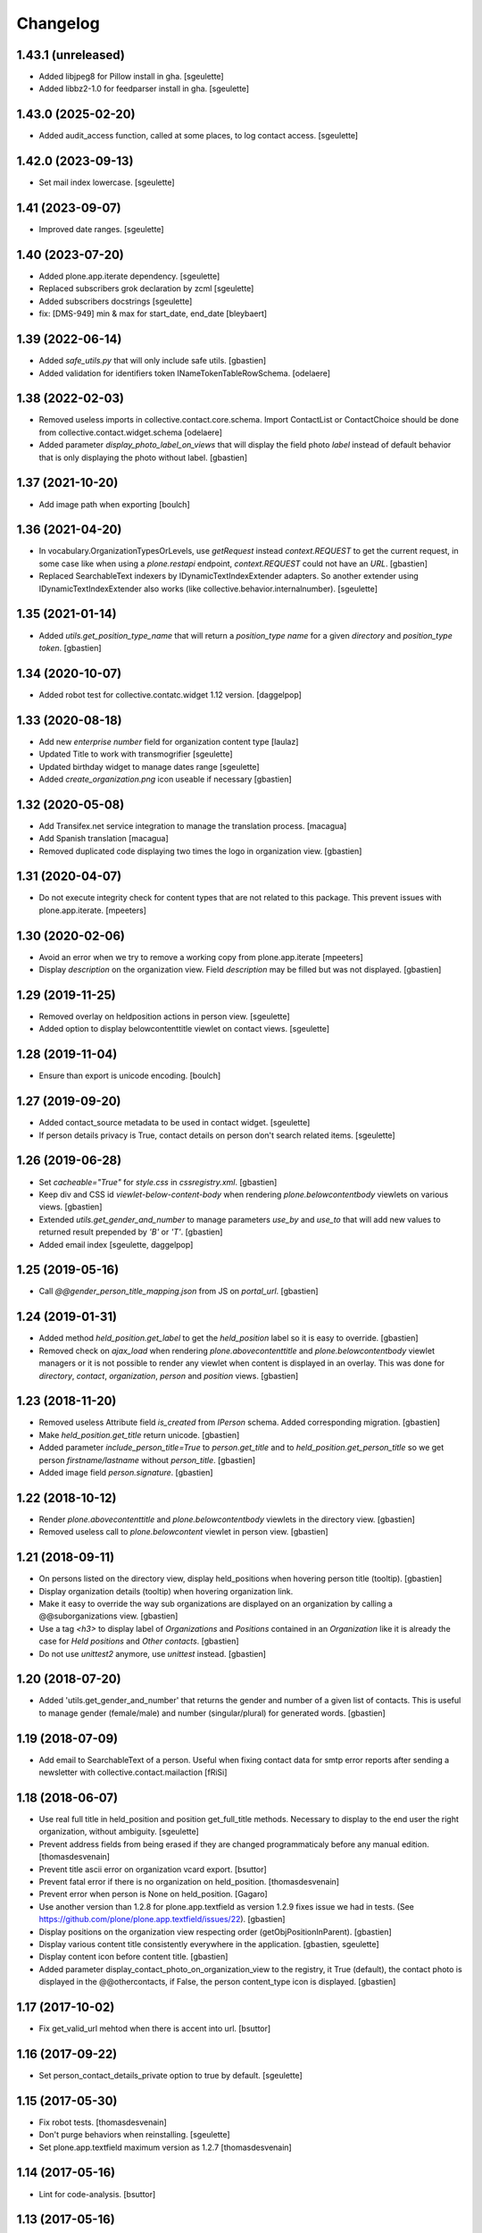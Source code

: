 Changelog
=========

1.43.1 (unreleased)
-------------------

- Added libjpeg8 for Pillow install in gha.
  [sgeulette]
- Added libbz2-1.0 for feedparser install in gha.
  [sgeulette]

1.43.0 (2025-02-20)
-------------------

- Added audit_access function, called at some places, to log contact access.
  [sgeulette]

1.42.0 (2023-09-13)
-------------------

- Set mail index lowercase.
  [sgeulette]

1.41 (2023-09-07)
-----------------

- Improved date ranges.
  [sgeulette]

1.40 (2023-07-20)
-----------------

- Added plone.app.iterate dependency.
  [sgeulette]
- Replaced subscribers grok declaration by zcml
  [sgeulette]
- Added subscribers docstrings
  [sgeulette]
- fix: [DMS-949] min & max for start_date, end_date
  [bleybaert]

1.39 (2022-06-14)
-----------------

- Added `safe_utils.py` that will only include safe utils.
  [gbastien]
- Added validation for identifiers token INameTokenTableRowSchema.
  [odelaere]

1.38 (2022-02-03)
-----------------

- Removed useless imports in collective.contact.core.schema.
  Import ContactList or ContactChoice should be done from collective.contact.widget.schema
  [odelaere]
- Added parameter `display_photo_label_on_views` that will display the field photo
  `label` instead of default behavior that is only displaying the photo without label.
  [gbastien]

1.37 (2021-10-20)
-----------------

- Add image path when exporting
  [boulch]

1.36 (2021-04-20)
-----------------

- In vocabulary.OrganizationTypesOrLevels, use `getRequest` instead
  `context.REQUEST` to get the current request, in some case like when using a
  `plone.restapi` endpoint, `context.REQUEST` could not have an `URL`.
  [gbastien]
- Replaced SearchableText indexers by IDynamicTextIndexExtender adapters.
  So another extender using IDynamicTextIndexExtender also works (like
  collective.behavior.internalnumber).
  [sgeulette]

1.35 (2021-01-14)
-----------------

- Added `utils.get_position_type_name` that will return a `position_type name`
  for a given `directory` and `position_type token`.
  [gbastien]

1.34 (2020-10-07)
-----------------

- Added robot test for collective.contatc.widget 1.12 version.
  [daggelpop]

1.33 (2020-08-18)
-----------------

- Add new `enterprise number` field for organization content type
  [laulaz]
- Updated Title to work with transmogrifier
  [sgeulette]
- Updated birthday widget to manage dates range
  [sgeulette]
- Added `create_organization.png` icon useable if necessary
  [gbastien]

1.32 (2020-05-08)
-----------------

- Add Transifex.net service integration to manage the translation process.
  [macagua]
- Add Spanish translation
  [macagua]
- Removed duplicated code displaying two times the logo in organization view.
  [gbastien]


1.31 (2020-04-07)
-----------------

- Do not execute integrity check for content types that are not related to this package.
  This prevent issues with plone.app.iterate.
  [mpeeters]


1.30 (2020-02-06)
-----------------

- Avoid an error when we try to remove a working copy from plone.app.iterate
  [mpeeters]
- Display `description` on the organization view. Field `description` may be
  filled but was not displayed.
  [gbastien]

1.29 (2019-11-25)
-----------------

- Removed overlay on heldposition actions in person view.
  [sgeulette]
- Added option to display belowcontenttitle viewlet on contact views.
  [sgeulette]

1.28 (2019-11-04)
-----------------

- Ensure than export is unicode encoding.
  [boulch]

1.27 (2019-09-20)
-----------------

- Added contact_source metadata to be used in contact widget.
  [sgeulette]
- If person details privacy is True, contact details on person don't search related items.
  [sgeulette]

1.26 (2019-06-28)
-----------------

- Set `cacheable="True"` for `style.css` in `cssregistry.xml`.
  [gbastien]
- Keep div and CSS id `viewlet-below-content-body` when rendering
  `plone.belowcontentbody` viewlets on various views.
  [gbastien]
- Extended `utils.get_gender_and_number` to manage parameters `use_by` and
  `use_to` that will add new values to returned result prepended by
  `'B'` or `'T'`.
  [gbastien]
- Added email index
  [sgeulette, daggelpop]

1.25 (2019-05-16)
-----------------

- Call `@@gender_person_title_mapping.json` from JS on `portal_url`.
  [gbastien]

1.24 (2019-01-31)
-----------------

- Added method `held_position.get_label` to get the `held_position` label so it
  is easy to override.
  [gbastien]
- Removed check on `ajax_load` when rendering `plone.abovecontenttitle` and
  `plone.belowcontentbody` viewlet managers or it is not possible to render any
  viewlet when content is displayed in an overlay. This was done for
  `directory`, `contact`, `organization`, `person` and `position` views.
  [gbastien]

1.23 (2018-11-20)
-----------------

- Removed useless Attribute field `is_created` from `IPerson` schema.
  Added corresponding migration.
  [gbastien]
- Make `held_position.get_title` return unicode.
  [gbastien]
- Added parameter `include_person_title=True` to `person.get_title` and to
  `held_position.get_person_title` so we get person `firstname/lastname`
  without `person_title`.
  [gbastien]
- Added image field `person.signature`.
  [gbastien]

1.22 (2018-10-12)
-----------------

- Render `plone.abovecontenttitle` and `plone.belowcontentbody` viewlets
  in the directory view.
  [gbastien]
- Removed useless call to `plone.belowcontent` viewlet in person view.
  [gbastien]

1.21 (2018-09-11)
-----------------

- On persons listed on the directory view, display held_positions when hovering
  person title (tooltip).
  [gbastien]
- Display organization details (tooltip) when hovering organization link.
- Make it easy to override the way sub organizations are displayed on an
  organization by calling a @@suborganizations view.
  [gbastien]
- Use a tag `<h3>` to display label of `Organizations` and `Positions` contained
  in an `Organization` like it is already the case for `Held positions` and
  `Other contacts`.
  [gbastien]
- Do not use `unittest2` anymore, use `unittest` instead.
  [gbastien]

1.20 (2018-07-20)
-----------------

- Added 'utils.get_gender_and_number' that returns the gender and number of a
  given list of contacts.  This is useful to manage gender (female/male) and
  number (singular/plural) for generated words.
  [gbastien]

1.19 (2018-07-09)
-----------------

- Add email to SearchableText of a person. Useful when fixing contact data for
  smtp error reports after sending a newsletter with collective.contact.mailaction
  [fRiSi]

1.18 (2018-06-07)
-----------------

- Use real full title in held_position and position get_full_title methods.
  Necessary to display to the end user the right organization, without ambiguity.
  [sgeulette]

- Prevent address fields from being erased if they are changed programmaticaly before any manual edition.
  [thomasdesvenain]

- Prevent title ascii error on organization vcard export.
  [bsuttor]

- Prevent fatal error if there is no organization on held_position.
  [thomasdesvenain]

- Prevent error when person is None on held_position.
  [Gagaro]

- Use another version than 1.2.8 for plone.app.textfield as version 1.2.9
  fixes issue we had in tests.
  (See https://github.com/plone/plone.app.textfield/issues/22).
  [gbastien]

- Display positions on the organization view respecting order (getObjPositionInParent).
  [gbastien]

- Display various content title consistently everywhere in the application.
  [gbastien, sgeulette]

- Display content icon before content title.
  [gbastien]

- Added parameter display_contact_photo_on_organization_view to the registry,
  it True (default), the contact photo is displayed in the @@othercontacts, if
  False, the person content_type icon is displayed.
  [gbastien]

1.17 (2017-10-02)
-----------------

- Fix get_valid_url mehtod when there is accent into url.
  [bsuttor]


1.16 (2017-09-22)
-----------------

- Set person_contact_details_private option to true by default.
  [sgeulette]

1.15 (2017-05-30)
-----------------

- Fix robot tests.
  [thomasdesvenain]

- Don't purge behaviors when reinstalling.
  [sgeulette]

- Set plone.app.textfield maximum version as 1.2.7
  [thomasdesvenain]


1.14 (2017-05-16)
-----------------

- Lint for code-analysis.
  [bsuttor]


1.13 (2017-05-16)
-----------------

- Set IContactDetails behavior on held_position type.
  Person contact details are considered as personal data.
  [sgeulette]

- Use a python view to provide gender/person title mapping. In this way, the terms can be translated.
  [cedricmessiant]

- Avoid error in addcontact when there is no directory.
  [cedricmessiant]

- Prevent fatal error if by chance a held position related to a position or an organisation has been removed
  but the relation always exist. An error is logged.
  [thomasdesvenain]

- Refactor: move complex sortable title methods into content objects.
  [thomasdesvenain]


1.12 (2017-01-17)
-----------------

- Change field order for address (`<street> <nr>` - as this is more common in most countries)

  * address format can be localized by using msgid `address_line`
  * field order in add and edit forms can be patched (see README for details)

  (fixes #29) [fRiSi]

- Fixed indexing a held position which organization has been removed.
  [thomasdesvenain]

- Add translations for de, it, fr and sl.
  [fRiSi]

1.11 (2016-10-13)
-----------------

- Fix setup_relation_dependency when many are setup on the same page.
  [thomasdesvenain]

- Fix "create contact" widget link when master organization field value has
  changed or has become empty.
  [thomasdesvenain]

1.10 (2016-10-05)
-----------------

- Fix AddContact form problem with security hotfix 20160830
  [ebrehault]

1.9 (2016-07-07)
----------------

- Reindex suborganizations (and positions and held positions) when an
  organization is modified.
  [vincentfretin]

- Use start and end indexes for held_position.
  [sgeulette]

1.8 (2016-03-31)
----------------

- Hide contact types from the navigation.
  [pcdummy]

- Sort sub organizations by folder position in organization view
  [sgeulette]

1.7 (2016-03-04)
----------------

- Do not hide token column in edit mode
  [sgeulette]

- Expose person_title in held_position
  [ebrehault]

1.6 (2015-11-24)
----------------

- Fix slave field creation button for held positions
  [ebrehault]

- Fix organization searchable text when related organizations
  [ebrehault]

- Allow reorder on directory fields
  [cedricmessiant]

- Fix prelabel_for_portal_type signature.
  Some javascript fixes or improvements.
  [vincentfretin]

- Use different views/schemas for different use cases for add-contact widget
  [cedricmessiant]

1.5 (2015-06-02)
----------------

- Feature: Display held positions start date and end date on organization view.
  [cedricmessiant]

- Feature: Add custom settings to override prelabel and label of the 'Create' link in widget.
  [cedricmessiant]

- Added italian translation
  [keul]

- JSLint fixes (invalid commas)
  [keul]

1.4 (2015-04-03)
----------------

- Fix javascript that was disabled by error in addcontact view.

- Feature: Add parameter to choose if we want to use description to search
  persons.
  [cedricmessiant]

- UI: Turn phone numbers into clickable tel: links.
  [jazwsophie]

- Feature: Add parameter to choose if we want to use held positions to search
  persons.
  [cedricmessiant]


1.3 (2014-09-11)
----------------

- Feature: Simple validator for phone number.
  [thomasdesvenain]

- UI: If website doesn't start with http, add http:// at its beginning.
  [cedricmessiant]

- UI: Open external web site in a new window.
  [vincentfretin]

- UI: Avoid the contact information of a person be displayed two times
  when it fall backs from organization or function.
  [thomasdesvenain]

- UI: If a contact field is dependent to a position or an organization,
  we update 'add new' link of the contact field
  so that the 'position' or 'organization' field is pre-selected in the overlay.
  [thomasdesvenain]

- UI: use classes instead of ids on address because it can be used
  several times on the same page.
  [thomasdesvenain]

- API: added a nonfallbackcontactdetails view that displays only direct contact details.
  Useful when you want to display contact details of a contact and contact details
  of objects it is related to on the same page: it avoids double displays.
  Apply it on held positions view.
  [thomasdesvenain]

- Fix: If held position implements IContactDetails behavior,
  then show contact details fields on add contact form.
  [thomasdesvenain]

- Fix: If 'use parent address' has been selected,
  ensure content address fields are cleared.
  [thomasdesvenain]

- Fix: Hide use parent address:
     - works in overlays,
     - always display use parent address on held position if it implements contact details.

  [thomasdesvenain]

- Fix: Avoid failure on person
  if for any reason person title, firstname or lastname attribute is not set.
  [thomasdesvenain]

- Fix: Switch street and additional data on address view.
  [thomasdesvenain]

- Fix: address fallback in excel export.
  [thomasdesvenain]

- Fix: VCard - avoid failure if no 'person_title' is set on content.
  [thomasdesvenain]

- Fix: Contact might not have any aq_parent
  [ebrehault]

- Hide 'Use parent address' checkbox only if it is not checked and if parent
  address is empty
  [ebrehault]


1.2 (2014-06-16)
----------------

- Contact details of a person fallbacks to person's main position
  get from IPersonHeldPositions adapter.
  [thomasdesvenain]

- Added an IPersonHeldPositions adapter that gets positions sorted by status :
  a main position, all current positions, closed positions.
  [thomasdesvenain]

- Sort get_held_positions on organization.
  [cedricmessiant]

- Add plone.abovecontenttitle viewlet manager to person, organization, position
  and contact (held_position) views.
  [vincentfretin]

- js functions have a namespace.
  [thomasdesvenain]

- Add an api to make dependencies between a contact field and an other one.
  (needs collective.contact.widget >= 1.2)
  [thomasdesvenain]

- Add parameter to choose if we want to display person title in person's displayed title.
  [cedricmessiant]

- Tools for excel export with collective.excelexport:
  - renderer for contact field,
  - exportable to show person infos on held_position export.
  [thomasdesvenain]


1.1 (2014-03-11)
----------------

- Remove meta_type override because it breaks copy support.
  [thomasdesvenain]

- Fix if for any reason use_parent_address is True, content has an address and
  has no parent with an address.
  [thomasdesvenain]

- Add help messages on add contact form.
  [thomasdesvenain]

- Display more information about "other contacts" in organization view.
  [cedricmessiant]

- Add ICustomSettings adapter lookup in widget settings utility to be
  able to overrides add_url_for_portal_type method in some projects.
  [vincentfretin]

- Rewrite every contact content view in separate views (basefields, contactdetails, etc) so
  that we can override only a specific part of the view in customer projects.
  [cedricmessiant]

- Rename all contact content views to "view".
  [cedricmessiant]

- Add hcard microformat (see http://microformats.org/wiki/hcard) for person and organization.
  [cedricmessiant]

- Use a macro to display contact details.
  [thomasdesvenain]

- Manage case users have uploaded non-image formats for logo or photo.
  [thomasdesvenain]

- Display behavior fields on contactable views
  once they are in default fieldset.
  [thomasdesvenain]

- Fixed: keep order of TTW fields displayed on view pages.
  [thomasdesvenain]

- Add tooltip overviews for held positions, persons, positions and organizations.
  [cedricmessiant]

- Use thumb scale for logos and photos.
  [cedricmessiant]

- Add icon for 'Create Contact' link on position and organization pages.
  [cedricmessiant]

- Customize sortable_title indexer for Person and Held Position
  and add a corresponding brain
  metadata (to enable use of this index in collective.contact.facetednav
  alphabetic search widget).
  [cedricmessiant]

- A content that just implements IContactDetails behavior
  is adaptatable to IContactable and have a VCal export.
  [thomasdesvenain]

- We can hide Use parent address field using a permission:
  "collective.contact.core.UseParentAddress"
  So it is possible to remove this feature via rolemap
  or remove it on some content types via workflow.
  [thomasdesvenain]

- Don't crash when deleting position or organization if a held position is
  associated with it. Show relations that will be broken
  (plone.app.linkintegrity integration).
  [vincentfretin]

- Fix ObjectModifiedEvent subscribers to not reindex if event is
  a ContainerModifiedEvent.
  [vincentfretin]

- Don't show use_parent_address checkbox if there is no parent address.
  [cedricmessiant]

- Fix parent address in add forms.
  [cedricmessiant]

- Add more robot framework tests.
  [cedricmessiant]

- Add 'Create Contact' link on position view.
  [cedricmessiant]

- Use full title instead of Title in position view title.
  [cedricmessiant]

- Show organization's and root organization's name in position's full title.
  [cedricmessiant]

- Add first organization title in held position's title.
  [cedricmessiant]

- Added logo and activity rich field on organization type.
  [thomasdesvenain]

- Fixed generate id from title on held positions and persons.
  [thomasdesvenain]

- When we get the address of a contact, if the most direct address is empty,
  look for the next.
  [thomasdesvenain]

- Added Fax and Website fields to IContactDetails and IContactable.
  [thomasdesvenain]

- Fixed javascript in @@add-organization view.
  [vincentfretin]

- Fixed use parent address if we set Contact Details behaviour on held positions.
  [thomasdesvenain]

- Add vCard support to organizations
  [ebrehault]

1.0 (2013-09-13)
----------------

- Birthday is now optional as a behaviour.
  [thomasdesvenain]

- Use (-200, 1) years range for birthday field.
  [vincentfretin]

- "Add new" popup link is renamed from "Add ..." to "Create ..."
  [thomasdesvenain]

- New behaviour to add a "Related organizations" field on a content type.
  [thomasdesvenain]

- Plain text search improvements:
    - we can find persons with organization names, functions names,
    - the same for held positions,
    - indexation is updated when organization or function changes

  [thomasdesvenain]

- Messages that document better the organization / position held position
  adding process.
  [thomasdesvenain]

- Display position label in title of held position view page.
  [thomasdesvenain]

- Added an additional input text label to held positions,
  used on titles if held_position is directly related to an organization.
  [thomasdesvenain]

- Display contacts on organization page.
  [thomasdesvenain]

- We can find a function with the organization name.
  [thomasdesvenain]

- Fixed field customization view.
  [vincentfretin, thomasdesvenain]

- Fixed held_position field showing in Add contact overlay if Plone site id
  is different of Plone.
  [vincentfretin]

- Added workflows for contact objects.
  [cedricmessiant]


0.11 (2013-03-11)
-----------------

- Fixed bug with default views.
  [cedricmessiant]


0.10 (2013-03-07)
-----------------

- Fixed MANIFEST.in
  [cedricmessiant]


0.9 (2013-03-07)
----------------

- Initial release
  [cedricmessiant]
